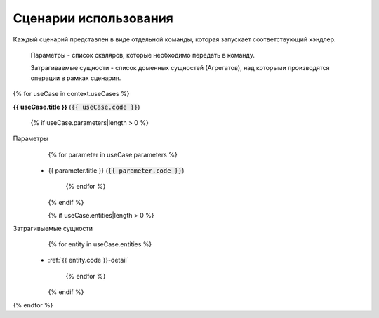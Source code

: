 .. _{{ context.code }}-scenarios:

Сценарии использования
======================

Каждый сценарий представлен в виде отдельной команды, которая запускает соответствующий хэндлер.

    Параметры - список скаляров, которые необходимо передать в команду.

    Затрагиваемые сущности - список доменных сущностей (Агрегатов), над которыми производятся операции в рамках сценария.


{% for useCase in context.useCases %}

**{{ useCase.title }}** (:code:`{{ useCase.code }}`)

    {% if useCase.parameters|length > 0 %}
Параметры
        {% for parameter in useCase.parameters %}
 *  {{ parameter.title }}  (:code:`{{ parameter.code }}`)

        {% endfor %}
    {% endif %}

    {% if useCase.entities|length > 0 %}
Затрагивыемые сущности
        {% for entity in useCase.entities %}
 *  :ref:`{{ entity.code }}-detail`

        {% endfor %}
    {% endif %}

{% endfor %}

